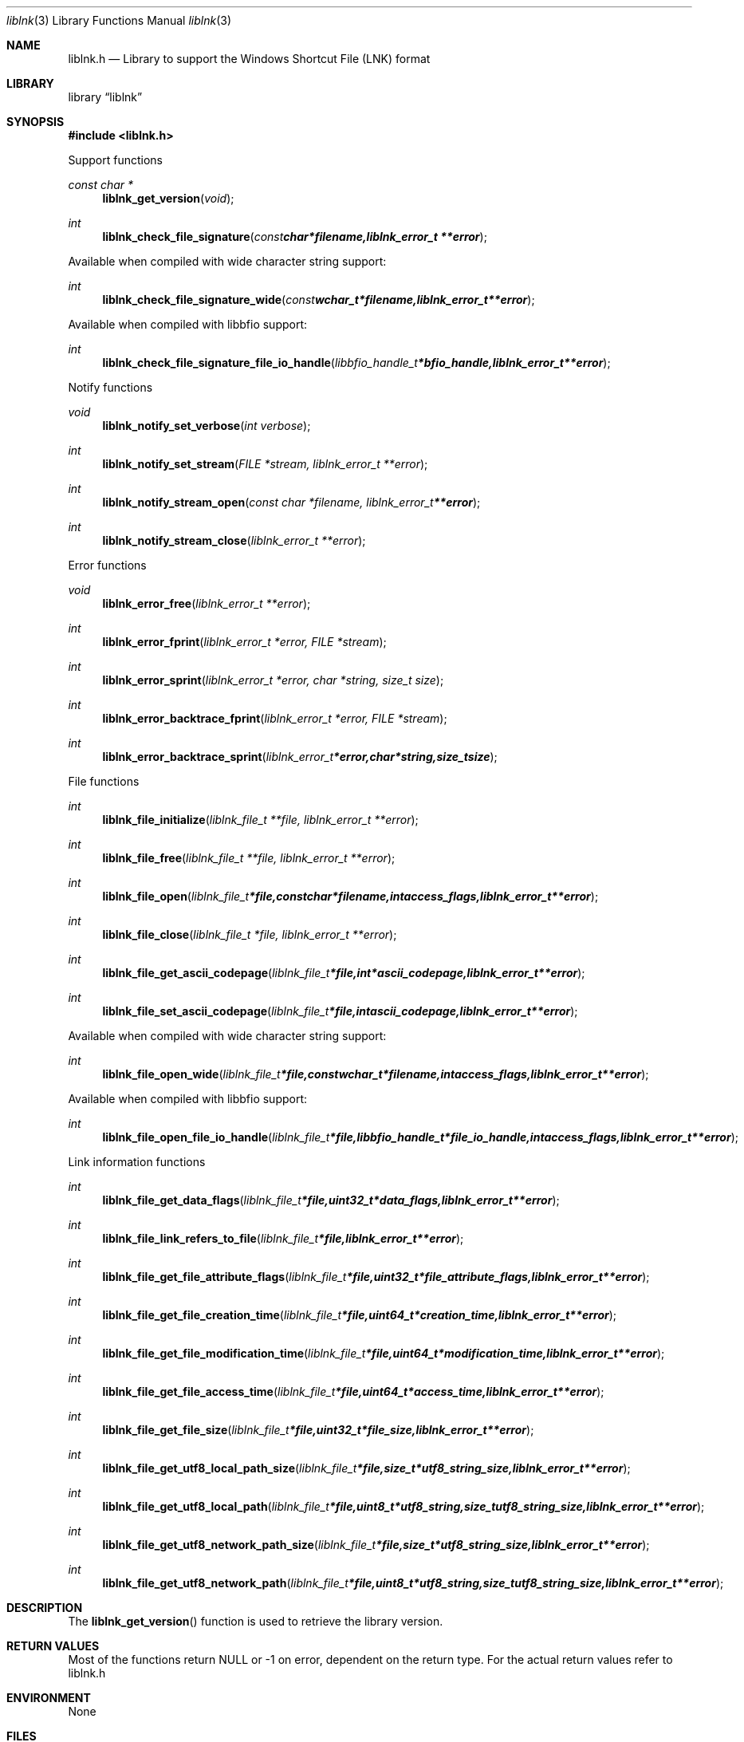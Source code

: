 .Dd August 2, 2010
.Dt liblnk 3
.Os liblnk
.Sh NAME
.Nm liblnk.h
.Nd Library to support the Windows Shortcut File (LNK) format
.Sh LIBRARY
.Lb liblnk
.Sh SYNOPSIS
.In liblnk.h
.Pp
Support functions
.Ft const char *
.Fn liblnk_get_version "void"
.Ft int
.Fn liblnk_check_file_signature "const char *filename, liblnk_error_t **error"
.Pp
Available when compiled with wide character string support:
.Ft int
.Fn liblnk_check_file_signature_wide "const wchar_t *filename, liblnk_error_t **error"
.Pp
Available when compiled with libbfio support:
.Ft int
.Fn liblnk_check_file_signature_file_io_handle "libbfio_handle_t *bfio_handle, liblnk_error_t **error"
.Pp
Notify functions
.Ft void
.Fn liblnk_notify_set_verbose "int verbose"
.Ft int
.Fn liblnk_notify_set_stream "FILE *stream, liblnk_error_t **error"
.Ft int
.Fn liblnk_notify_stream_open "const char *filename, liblnk_error_t **error"
.Ft int
.Fn liblnk_notify_stream_close "liblnk_error_t **error"
.Pp
Error functions
.Ft void 
.Fn liblnk_error_free "liblnk_error_t **error"
.Ft int
.Fn liblnk_error_fprint "liblnk_error_t *error, FILE *stream"
.Ft int
.Fn liblnk_error_sprint "liblnk_error_t *error, char *string, size_t size"
.Ft int 
.Fn liblnk_error_backtrace_fprint "liblnk_error_t *error, FILE *stream"
.Ft int
.Fn liblnk_error_backtrace_sprint "liblnk_error_t *error, char *string, size_t size"
.Pp
File functions
.Ft int
.Fn liblnk_file_initialize "liblnk_file_t **file, liblnk_error_t **error"
.Ft int
.Fn liblnk_file_free "liblnk_file_t **file, liblnk_error_t **error"
.Ft int
.Fn liblnk_file_open "liblnk_file_t *file, const char *filename, int access_flags, liblnk_error_t **error"
.Ft int
.Fn liblnk_file_close "liblnk_file_t *file, liblnk_error_t **error"
.Ft int
.Fn liblnk_file_get_ascii_codepage "liblnk_file_t *file, int *ascii_codepage, liblnk_error_t **error"
.Ft int
.Fn liblnk_file_set_ascii_codepage "liblnk_file_t *file, int ascii_codepage, liblnk_error_t **error"
.Pp
Available when compiled with wide character string support:
.Ft int
.Fn liblnk_file_open_wide "liblnk_file_t *file, const wchar_t *filename, int access_flags, liblnk_error_t **error"
.Pp
Available when compiled with libbfio support:
.Ft int
.Fn liblnk_file_open_file_io_handle "liblnk_file_t *file, libbfio_handle_t *file_io_handle, int access_flags, liblnk_error_t **error"
.Pp
Link information functions
.Ft int
.Fn liblnk_file_get_data_flags "liblnk_file_t *file, uint32_t *data_flags, liblnk_error_t **error"
.Ft int
.Fn liblnk_file_link_refers_to_file "liblnk_file_t *file, liblnk_error_t **error"
.Ft int
.Fn liblnk_file_get_file_attribute_flags "liblnk_file_t *file, uint32_t *file_attribute_flags, liblnk_error_t **error"
.Ft int
.Fn liblnk_file_get_file_creation_time "liblnk_file_t *file, uint64_t *creation_time, liblnk_error_t **error"
.Ft int
.Fn liblnk_file_get_file_modification_time "liblnk_file_t *file, uint64_t *modification_time, liblnk_error_t **error"
.Ft int
.Fn liblnk_file_get_file_access_time "liblnk_file_t *file, uint64_t *access_time, liblnk_error_t **error"
.Ft int
.Fn liblnk_file_get_file_size "liblnk_file_t *file, uint32_t *file_size, liblnk_error_t **error"
.Ft int
.Fn liblnk_file_get_utf8_local_path_size "liblnk_file_t *file, size_t *utf8_string_size, liblnk_error_t **error"
.Ft int
.Fn liblnk_file_get_utf8_local_path "liblnk_file_t *file, uint8_t *utf8_string, size_t utf8_string_size, liblnk_error_t **error"
.Ft int
.Fn liblnk_file_get_utf8_network_path_size "liblnk_file_t *file, size_t *utf8_string_size, liblnk_error_t **error"
.Ft int
.Fn liblnk_file_get_utf8_network_path "liblnk_file_t *file, uint8_t *utf8_string, size_t utf8_string_size, liblnk_error_t **error"
.Sh DESCRIPTION
The
.Fn liblnk_get_version
function is used to retrieve the library version.
.Sh RETURN VALUES
Most of the functions return NULL or -1 on error, dependent on the return type. For the actual return values refer to liblnk.h
.Sh ENVIRONMENT
None
.Sh FILES
None
.Sh NOTES
liblnk uses UTF-8 encoded strings except for filenames.

ASCII strings in a LNK file contain an extended ASCII string using the codepage of the system it was created on. The function
.Ar liblnk_set_ascii_codepage
 allows to set the required codepage for reading and writing. The default codepage is ASCII and replaces all extended characters to the Unicode replacement character (U+fffd) when reading and the ASCII substitude character (0x1a) when writing.

liblnk allows to be compiled with wide character support.
To compile liblnk with wide character support use
.Ar ./configure --enable-wide-character-type=yes
or pass the definition
.Ar _UNICODE
 or
.Ar UNICODE
 to the compiler (i.e. in case of Microsoft Visual Studio (MSVS) C++).

To have other code to determine if liblnk was compiled with wide character support it defines
.Ar LIBLNK_HAVE_WIDE_CHARACTER_TYPE
 in liblnk/features.h.

liblnk allows to be compiled with chained IO support using libbfio.
liblnk will automatically detect if a compatible version of libbfio is available.

To have other code to determine if liblnk was compiled with libbfio support it defines
.Ar LIBLNK_HAVE_BFIO
 in liblnk/features.h.

.Sh BUGS
Please report bugs of any kind to <jbmetz@users.sourceforge.net> or on the project website:
http://liblnk.sourceforge.net/
.Sh AUTHOR
These man pages were written by Joachim Metz.
.Sh COPYRIGHT
Copyright (c) 2009-2010, Joachim Metz <jbmetz@users.sourceforge.net>.
This is free software; see the source for copying conditions. There is NO warranty; not even for MERCHANTABILITY or FITNESS FOR A PARTICULAR PURPOSE.
.Sh SEE ALSO
the liblnk.h include file
